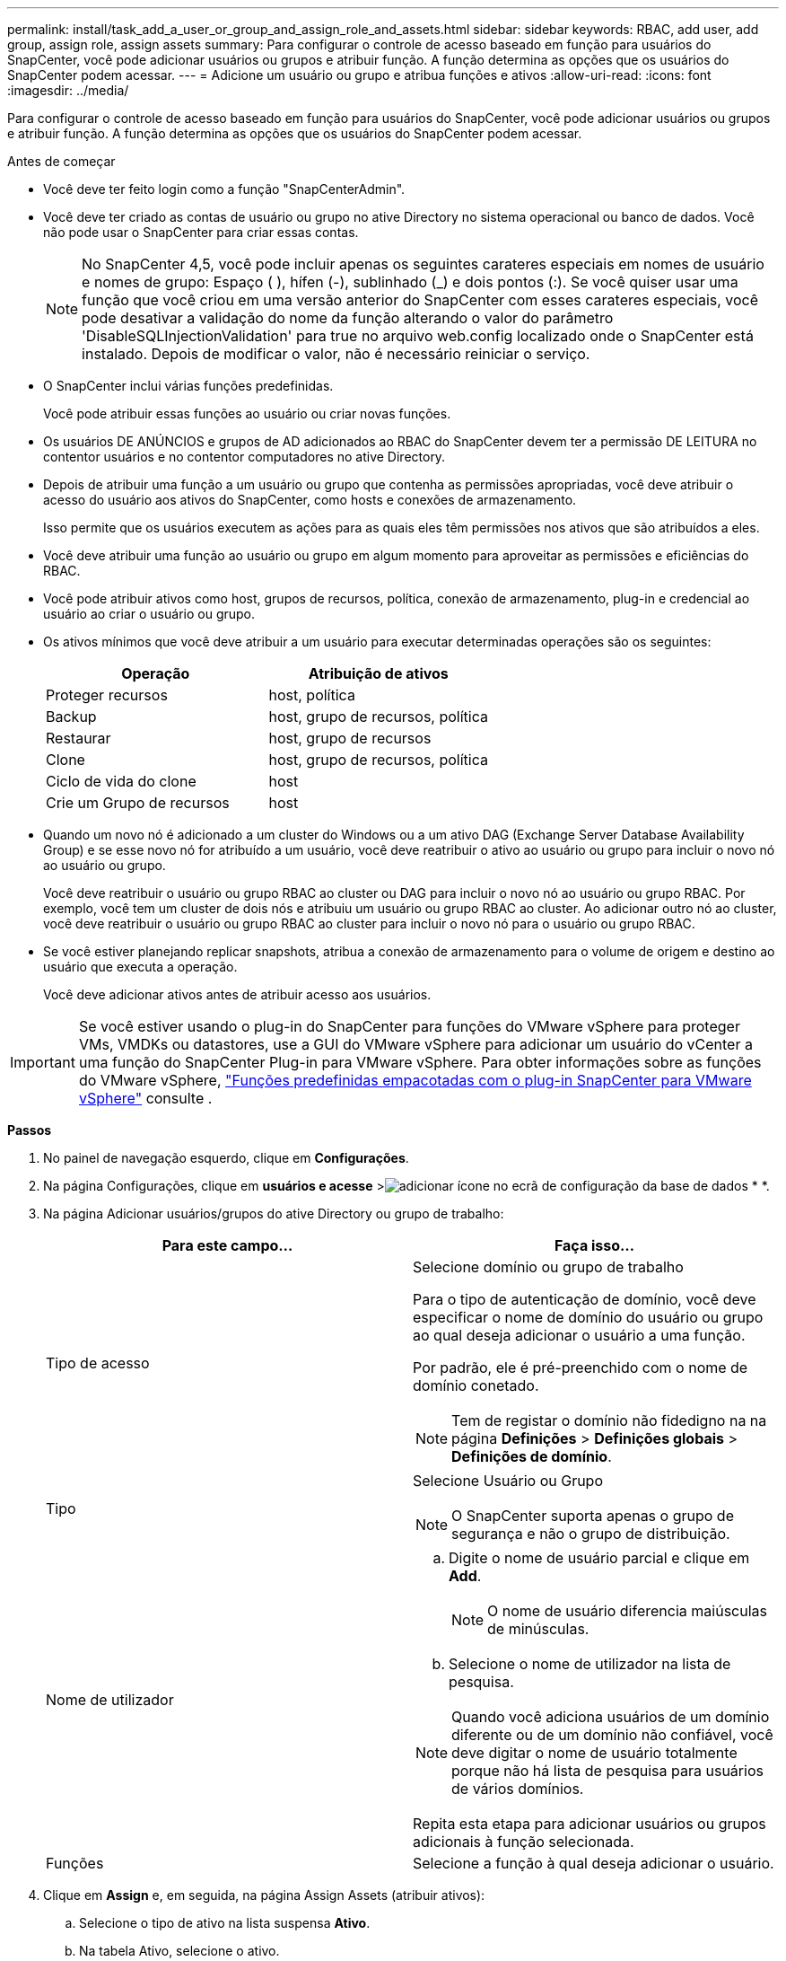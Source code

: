 ---
permalink: install/task_add_a_user_or_group_and_assign_role_and_assets.html 
sidebar: sidebar 
keywords: RBAC, add user, add group, assign role, assign assets 
summary: Para configurar o controle de acesso baseado em função para usuários do SnapCenter, você pode adicionar usuários ou grupos e atribuir função. A função determina as opções que os usuários do SnapCenter podem acessar. 
---
= Adicione um usuário ou grupo e atribua funções e ativos
:allow-uri-read: 
:icons: font
:imagesdir: ../media/


[role="lead"]
Para configurar o controle de acesso baseado em função para usuários do SnapCenter, você pode adicionar usuários ou grupos e atribuir função. A função determina as opções que os usuários do SnapCenter podem acessar.

.Antes de começar
* Você deve ter feito login como a função "SnapCenterAdmin".
* Você deve ter criado as contas de usuário ou grupo no ative Directory no sistema operacional ou banco de dados. Você não pode usar o SnapCenter para criar essas contas.
+

NOTE: No SnapCenter 4,5, você pode incluir apenas os seguintes carateres especiais em nomes de usuário e nomes de grupo: Espaço ( ), hífen (-), sublinhado (_) e dois pontos (:). Se você quiser usar uma função que você criou em uma versão anterior do SnapCenter com esses carateres especiais, você pode desativar a validação do nome da função alterando o valor do parâmetro 'DisableSQLInjectionValidation' para true no arquivo web.config localizado onde o SnapCenter está instalado. Depois de modificar o valor, não é necessário reiniciar o serviço.

* O SnapCenter inclui várias funções predefinidas.
+
Você pode atribuir essas funções ao usuário ou criar novas funções.

* Os usuários DE ANÚNCIOS e grupos de AD adicionados ao RBAC do SnapCenter devem ter a permissão DE LEITURA no contentor usuários e no contentor computadores no ative Directory.
* Depois de atribuir uma função a um usuário ou grupo que contenha as permissões apropriadas, você deve atribuir o acesso do usuário aos ativos do SnapCenter, como hosts e conexões de armazenamento.
+
Isso permite que os usuários executem as ações para as quais eles têm permissões nos ativos que são atribuídos a eles.

* Você deve atribuir uma função ao usuário ou grupo em algum momento para aproveitar as permissões e eficiências do RBAC.
* Você pode atribuir ativos como host, grupos de recursos, política, conexão de armazenamento, plug-in e credencial ao usuário ao criar o usuário ou grupo.
* Os ativos mínimos que você deve atribuir a um usuário para executar determinadas operações são os seguintes:
+
|===
| Operação | Atribuição de ativos 


 a| 
Proteger recursos
 a| 
host, política



 a| 
Backup
 a| 
host, grupo de recursos, política



 a| 
Restaurar
 a| 
host, grupo de recursos



 a| 
Clone
 a| 
host, grupo de recursos, política



 a| 
Ciclo de vida do clone
 a| 
host



 a| 
Crie um Grupo de recursos
 a| 
host

|===
* Quando um novo nó é adicionado a um cluster do Windows ou a um ativo DAG (Exchange Server Database Availability Group) e se esse novo nó for atribuído a um usuário, você deve reatribuir o ativo ao usuário ou grupo para incluir o novo nó ao usuário ou grupo.
+
Você deve reatribuir o usuário ou grupo RBAC ao cluster ou DAG para incluir o novo nó ao usuário ou grupo RBAC. Por exemplo, você tem um cluster de dois nós e atribuiu um usuário ou grupo RBAC ao cluster. Ao adicionar outro nó ao cluster, você deve reatribuir o usuário ou grupo RBAC ao cluster para incluir o novo nó para o usuário ou grupo RBAC.

* Se você estiver planejando replicar snapshots, atribua a conexão de armazenamento para o volume de origem e destino ao usuário que executa a operação.
+
Você deve adicionar ativos antes de atribuir acesso aos usuários.




IMPORTANT: Se você estiver usando o plug-in do SnapCenter para funções do VMware vSphere para proteger VMs, VMDKs ou datastores, use a GUI do VMware vSphere para adicionar um usuário do vCenter a uma função do SnapCenter Plug-in para VMware vSphere. Para obter informações sobre as funções do VMware vSphere, https://docs.netapp.com/us-en/sc-plugin-vmware-vsphere/scpivs44_predefined_roles_packaged_with_snapcenter.html["Funções predefinidas empacotadas com o plug-in SnapCenter para VMware vSphere"^] consulte .

*Passos*

. No painel de navegação esquerdo, clique em *Configurações*.
. Na página Configurações, clique em *usuários e acesse* >image:../media/add_icon_configure_database.gif["adicionar ícone no ecrã de configuração da base de dados"] * *.
. Na página Adicionar usuários/grupos do ative Directory ou grupo de trabalho:
+
|===
| Para este campo... | Faça isso... 


 a| 
Tipo de acesso
 a| 
Selecione domínio ou grupo de trabalho

Para o tipo de autenticação de domínio, você deve especificar o nome de domínio do usuário ou grupo ao qual deseja adicionar o usuário a uma função.

Por padrão, ele é pré-preenchido com o nome de domínio conetado.


NOTE: Tem de registar o domínio não fidedigno na na página *Definições* > *Definições globais* > *Definições de domínio*.



 a| 
Tipo
 a| 
Selecione Usuário ou Grupo


NOTE: O SnapCenter suporta apenas o grupo de segurança e não o grupo de distribuição.



 a| 
Nome de utilizador
 a| 
.. Digite o nome de usuário parcial e clique em *Add*.
+

NOTE: O nome de usuário diferencia maiúsculas de minúsculas.

.. Selecione o nome de utilizador na lista de pesquisa.



NOTE: Quando você adiciona usuários de um domínio diferente ou de um domínio não confiável, você deve digitar o nome de usuário totalmente porque não há lista de pesquisa para usuários de vários domínios.

Repita esta etapa para adicionar usuários ou grupos adicionais à função selecionada.



 a| 
Funções
 a| 
Selecione a função à qual deseja adicionar o usuário.

|===
. Clique em *Assign* e, em seguida, na página Assign Assets (atribuir ativos):
+
.. Selecione o tipo de ativo na lista suspensa *Ativo*.
.. Na tabela Ativo, selecione o ativo.
+
Os ativos são listados somente se o usuário tiver adicionado os ativos ao SnapCenter.

.. Repita este procedimento para todos os ativos necessários.
.. Clique em *Salvar*.


. Clique em *Enviar*.
+
Depois de adicionar usuários ou grupos e atribuir funções, atualize a lista recursos.


